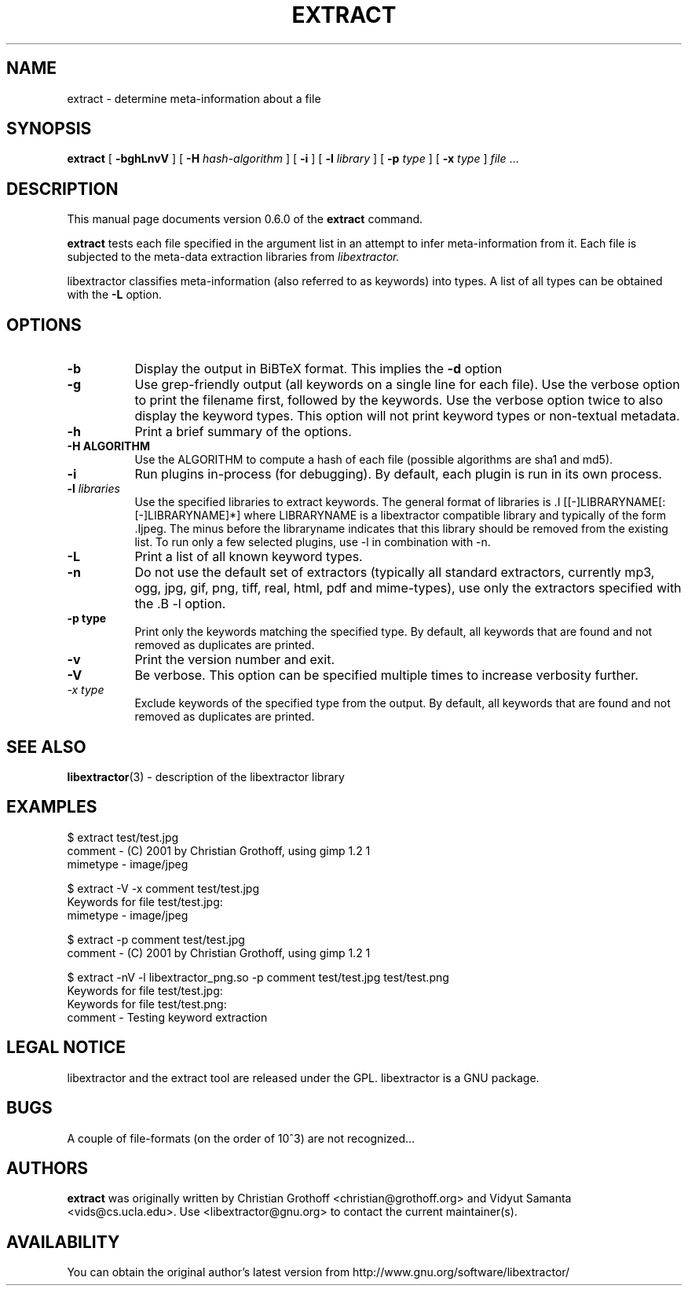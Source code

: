 .TH EXTRACT 1 "Dec 20, 2009" "libextractor 0.6.0"
.\" $Id
.SH NAME
extract
\- determine meta-information about a file
.SH SYNOPSIS
.B extract
[
.B \-bghLnvV
]
[
.B \-H
.I hash\-algorithm
]
[
.B \-i
]
[
.B \-l
.I library
]
[
.B \-p
.I type
]
[
.B \-x
.I type
]
.I file
\&...
.br
.SH DESCRIPTION
This manual page documents version 0.6.0 of the
.B extract
command.
.PP
.B extract
tests each file specified in the argument list in an attempt to infer meta\-information from it.  Each file is subjected to the meta\-data extraction libraries from
.I libextractor.
.PP
libextractor classifies meta\-information (also referred to as keywords) into types. A list of all types can be obtained with the
.B \-L
option.

.SH OPTIONS
.TP 8
.B \-b
Display the output in BiBTeX format. This implies the
.B \-d
option
.TP 8
.B \-g
Use grep\-friendly output (all keywords on a single line for each file).  Use the verbose option to print the filename first, followed by the keywords.  Use the verbose option twice to also display the keyword types.  This option will not print keyword types or non\-textual metadata.
.TP 8
.B \-h
Print a brief summary of the options.
.TP 8
.B \-H ALGORITHM
Use the ALGORITHM to compute a hash of each file (possible algorithms are sha1 and md5).
.TP 8
.B \-i
Run plugins in-process (for debugging).  By default, each plugin is run in its own process.
.TP 8
.BI \-l " libraries"
Use the specified libraries to extract keywords. The general format of libraries is .I [[\-]LIBRARYNAME[:[\-]LIBRARYNAME]*] where LIBRARYNAME is a libextractor compatible library and typically of the form .Ijpeg\. The minus before the libraryname indicates that this library should be removed from the existing list.  To run only a few selected plugins, use \-l in combination with \-n.
.TP 8
.B \-L
Print a list of all known keyword types.
.TP 8
.B \-n
Do not use the default set of extractors (typically all standard extractors, currently mp3, ogg, jpg, gif, png, tiff, real, html, pdf and mime\-types), use only the extractors specified with the .B \-l option.
.TP
.B \-p " type"
Print only the keywords matching the specified type. By default, all keywords that are found and not removed as duplicates are printed.
.TP 8
.B \-v
Print the version number and exit.
.TP 8
.B \-V
Be verbose.  This option can be specified multiple times to increase verbosity further.
.TP 8
.I \-x " type"
Exclude keywords of the specified type from the output. By default, all keywords that are found and not removed as duplicates are printed.
.SH SEE ALSO
.BR libextractor (3)
\- description of the libextractor library
.br
.SH EXAMPLES
.nf
$ extract test/test.jpg
comment \- (C) 2001 by Christian Grothoff, using gimp 1.2 1
mimetype \- image/jpeg

$ extract \-V \-x comment test/test.jpg
Keywords for file test/test.jpg:
mimetype \- image/jpeg

$ extract \-p comment test/test.jpg
comment \- (C) 2001 by Christian Grothoff, using gimp 1.2 1

$ extract \-nV \-l libextractor_png.so \-p comment test/test.jpg test/test.png
Keywords for file test/test.jpg:
Keywords for file test/test.png:
comment \- Testing keyword extraction

.SH LEGAL NOTICE
libextractor and the extract tool are released under the GPL.  libextractor is a GNU package.

.SH BUGS
A couple of file\-formats (on the order of 10^3) are not recognized...

.SH AUTHORS
.B extract
was originally written by Christian Grothoff <christian@grothoff.org> and Vidyut Samanta <vids@cs.ucla.edu>. Use <libextractor@gnu.org> to contact the current maintainer(s).

.SH AVAILABILITY
You can obtain the original author's latest version from http://www.gnu.org/software/libextractor/
